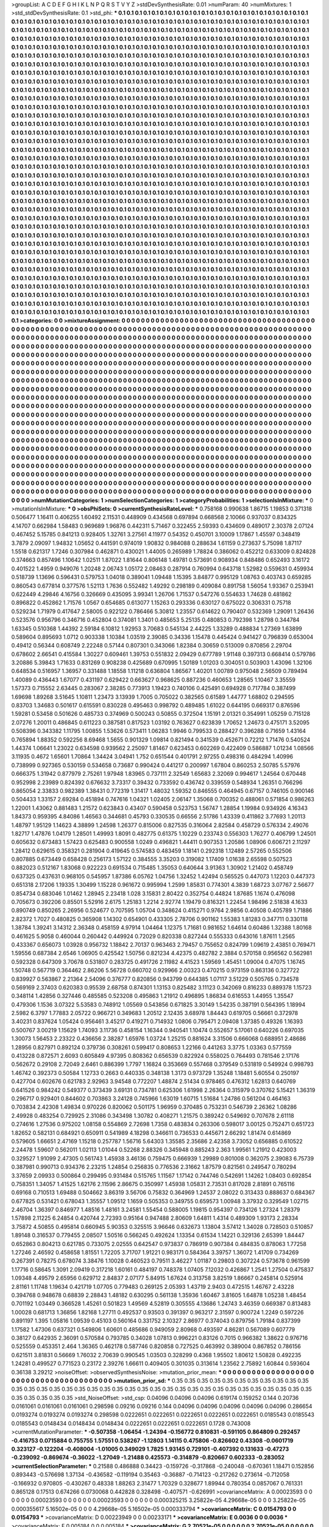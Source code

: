 >groupList:
A C D E F G H I K L
N P Q R S T V Y Z 
>stdDevSynthesisRate:
0.01 
>numParam:
40
>numMixtures:
1
>std_stdDevSynthesisRate:
0.1
>std_phi:
***
0.1 0.1 0.1 0.1 0.1 0.1 0.1 0.1 0.1 0.1
0.1 0.1 0.1 0.1 0.1 0.1 0.1 0.1 0.1 0.1
0.1 0.1 0.1 0.1 0.1 0.1 0.1 0.1 0.1 0.1
0.1 0.1 0.1 0.1 0.1 0.1 0.1 0.1 0.1 0.1
0.1 0.1 0.1 0.1 0.1 0.1 0.1 0.1 0.1 0.1
0.1 0.1 0.1 0.1 0.1 0.1 0.1 0.1 0.1 0.1
0.1 0.1 0.1 0.1 0.1 0.1 0.1 0.1 0.1 0.1
0.1 0.1 0.1 0.1 0.1 0.1 0.1 0.1 0.1 0.1
0.1 0.1 0.1 0.1 0.1 0.1 0.1 0.1 0.1 0.1
0.1 0.1 0.1 0.1 0.1 0.1 0.1 0.1 0.1 0.1
0.1 0.1 0.1 0.1 0.1 0.1 0.1 0.1 0.1 0.1
0.1 0.1 0.1 0.1 0.1 0.1 0.1 0.1 0.1 0.1
0.1 0.1 0.1 0.1 0.1 0.1 0.1 0.1 0.1 0.1
0.1 0.1 0.1 0.1 0.1 0.1 0.1 0.1 0.1 0.1
0.1 0.1 0.1 0.1 0.1 0.1 0.1 0.1 0.1 0.1
0.1 0.1 0.1 0.1 0.1 0.1 0.1 0.1 0.1 0.1
0.1 0.1 0.1 0.1 0.1 0.1 0.1 0.1 0.1 0.1
0.1 0.1 0.1 0.1 0.1 0.1 0.1 0.1 0.1 0.1
0.1 0.1 0.1 0.1 0.1 0.1 0.1 0.1 0.1 0.1
0.1 0.1 0.1 0.1 0.1 0.1 0.1 0.1 0.1 0.1
0.1 0.1 0.1 0.1 0.1 0.1 0.1 0.1 0.1 0.1
0.1 0.1 0.1 0.1 0.1 0.1 0.1 0.1 0.1 0.1
0.1 0.1 0.1 0.1 0.1 0.1 0.1 0.1 0.1 0.1
0.1 0.1 0.1 0.1 0.1 0.1 0.1 0.1 0.1 0.1
0.1 0.1 0.1 0.1 0.1 0.1 0.1 0.1 0.1 0.1
0.1 0.1 0.1 0.1 0.1 0.1 0.1 0.1 0.1 0.1
0.1 0.1 0.1 0.1 0.1 0.1 0.1 0.1 0.1 0.1
0.1 0.1 0.1 0.1 0.1 0.1 0.1 0.1 0.1 0.1
0.1 0.1 0.1 0.1 0.1 0.1 0.1 0.1 0.1 0.1
0.1 0.1 0.1 0.1 0.1 0.1 0.1 0.1 0.1 0.1
0.1 0.1 0.1 0.1 0.1 0.1 0.1 0.1 0.1 0.1
0.1 0.1 0.1 0.1 0.1 0.1 0.1 0.1 0.1 0.1
0.1 0.1 0.1 0.1 0.1 0.1 0.1 0.1 0.1 0.1
0.1 0.1 0.1 0.1 0.1 0.1 0.1 0.1 0.1 0.1
0.1 0.1 0.1 0.1 0.1 0.1 0.1 0.1 0.1 0.1
0.1 0.1 0.1 0.1 0.1 0.1 0.1 0.1 0.1 0.1
0.1 0.1 0.1 0.1 0.1 0.1 0.1 0.1 0.1 0.1
0.1 0.1 0.1 0.1 0.1 0.1 0.1 0.1 0.1 0.1
0.1 0.1 0.1 0.1 0.1 0.1 0.1 0.1 0.1 0.1
0.1 0.1 0.1 0.1 0.1 0.1 0.1 0.1 0.1 0.1
0.1 0.1 0.1 0.1 0.1 0.1 0.1 0.1 0.1 0.1
0.1 0.1 0.1 0.1 0.1 0.1 0.1 0.1 0.1 0.1
0.1 0.1 0.1 0.1 0.1 0.1 0.1 0.1 0.1 0.1
0.1 0.1 0.1 0.1 0.1 0.1 0.1 0.1 0.1 0.1
0.1 0.1 0.1 0.1 0.1 0.1 0.1 0.1 0.1 0.1
0.1 0.1 0.1 0.1 0.1 0.1 0.1 0.1 0.1 0.1
0.1 0.1 0.1 0.1 0.1 0.1 0.1 0.1 0.1 0.1
0.1 0.1 0.1 0.1 0.1 0.1 0.1 0.1 0.1 0.1
0.1 0.1 0.1 0.1 0.1 0.1 0.1 0.1 0.1 0.1
0.1 0.1 0.1 0.1 0.1 0.1 0.1 0.1 0.1 0.1
0.1 0.1 0.1 0.1 0.1 0.1 0.1 0.1 0.1 0.1
0.1 0.1 0.1 0.1 0.1 0.1 0.1 0.1 0.1 0.1
0.1 0.1 0.1 0.1 0.1 0.1 0.1 0.1 0.1 0.1
0.1 0.1 0.1 0.1 0.1 0.1 0.1 0.1 0.1 0.1
0.1 0.1 0.1 0.1 0.1 0.1 0.1 0.1 0.1 0.1
0.1 0.1 0.1 0.1 0.1 0.1 0.1 0.1 0.1 0.1
0.1 0.1 0.1 0.1 0.1 0.1 0.1 0.1 0.1 0.1
0.1 0.1 0.1 0.1 0.1 0.1 0.1 0.1 0.1 0.1
0.1 0.1 0.1 0.1 0.1 0.1 0.1 0.1 0.1 0.1
0.1 0.1 0.1 0.1 0.1 0.1 0.1 0.1 0.1 0.1
0.1 0.1 0.1 0.1 0.1 0.1 0.1 0.1 0.1 0.1
0.1 0.1 0.1 0.1 0.1 0.1 0.1 0.1 0.1 0.1
0.1 0.1 0.1 0.1 0.1 0.1 0.1 0.1 0.1 0.1
0.1 0.1 0.1 0.1 0.1 0.1 0.1 0.1 0.1 0.1
0.1 0.1 0.1 0.1 0.1 0.1 0.1 0.1 0.1 0.1
0.1 0.1 0.1 0.1 0.1 0.1 0.1 0.1 0.1 0.1
0.1 0.1 0.1 0.1 0.1 0.1 0.1 0.1 0.1 0.1
0.1 0.1 0.1 0.1 0.1 0.1 0.1 0.1 0.1 0.1
0.1 0.1 0.1 0.1 0.1 0.1 0.1 0.1 0.1 0.1
0.1 0.1 0.1 0.1 0.1 0.1 0.1 0.1 0.1 0.1
0.1 0.1 0.1 0.1 0.1 0.1 0.1 0.1 0.1 0.1
0.1 0.1 0.1 0.1 0.1 0.1 0.1 0.1 0.1 0.1
0.1 0.1 0.1 0.1 0.1 0.1 0.1 0.1 0.1 0.1
0.1 0.1 0.1 0.1 0.1 0.1 0.1 0.1 0.1 0.1
0.1 0.1 0.1 0.1 0.1 0.1 0.1 0.1 0.1 0.1
0.1 0.1 0.1 0.1 0.1 0.1 0.1 0.1 0.1 0.1
0.1 0.1 0.1 0.1 0.1 0.1 0.1 0.1 0.1 0.1
0.1 0.1 0.1 0.1 0.1 0.1 0.1 0.1 0.1 0.1
0.1 0.1 0.1 0.1 0.1 0.1 0.1 0.1 0.1 0.1
0.1 0.1 0.1 0.1 0.1 0.1 0.1 0.1 0.1 0.1
0.1 0.1 0.1 0.1 0.1 0.1 0.1 0.1 0.1 0.1
0.1 0.1 0.1 0.1 0.1 0.1 0.1 0.1 0.1 0.1
0.1 0.1 0.1 0.1 0.1 0.1 0.1 0.1 0.1 0.1
0.1 0.1 0.1 0.1 0.1 0.1 0.1 0.1 0.1 0.1
0.1 0.1 0.1 0.1 0.1 0.1 0.1 0.1 0.1 0.1
0.1 0.1 0.1 0.1 0.1 0.1 0.1 0.1 0.1 0.1
0.1 0.1 0.1 0.1 0.1 0.1 0.1 0.1 0.1 0.1
0.1 0.1 0.1 0.1 0.1 0.1 0.1 0.1 0.1 0.1
0.1 0.1 0.1 0.1 0.1 0.1 0.1 0.1 0.1 0.1
0.1 0.1 0.1 0.1 0.1 0.1 0.1 0.1 0.1 0.1
0.1 0.1 0.1 0.1 0.1 0.1 0.1 0.1 0.1 0.1
0.1 0.1 0.1 0.1 0.1 0.1 0.1 0.1 0.1 0.1
0.1 0.1 0.1 0.1 0.1 0.1 0.1 0.1 0.1 0.1
0.1 0.1 0.1 0.1 0.1 0.1 0.1 0.1 0.1 0.1
0.1 0.1 0.1 0.1 0.1 0.1 0.1 0.1 0.1 0.1
0.1 0.1 0.1 0.1 0.1 0.1 0.1 0.1 0.1 0.1
0.1 0.1 0.1 0.1 0.1 0.1 0.1 0.1 0.1 0.1
0.1 0.1 0.1 0.1 0.1 0.1 0.1 0.1 0.1 0.1
0.1 0.1 0.1 0.1 0.1 0.1 0.1 0.1 0.1 0.1
0.1 0.1 0.1 0.1 0.1 0.1 0.1 0.1 0.1 0.1
0.1 0.1 0.1 0.1 0.1 0.1 0.1 0.1 0.1 0.1
0.1 0.1 0.1 0.1 0.1 0.1 0.1 0.1 0.1 0.1
0.1 0.1 0.1 0.1 0.1 0.1 0.1 0.1 0.1 0.1
0.1 0.1 0.1 0.1 0.1 0.1 0.1 0.1 0.1 0.1
0.1 0.1 0.1 0.1 0.1 0.1 0.1 0.1 0.1 0.1
0.1 0.1 0.1 0.1 0.1 0.1 0.1 0.1 0.1 0.1
0.1 0.1 0.1 0.1 0.1 0.1 0.1 0.1 0.1 0.1
0.1 0.1 0.1 0.1 0.1 0.1 0.1 0.1 0.1 0.1
0.1 0.1 0.1 0.1 0.1 0.1 0.1 0.1 0.1 0.1
0.1 0.1 0.1 0.1 0.1 0.1 0.1 0.1 0.1 0.1
0.1 0.1 0.1 0.1 0.1 0.1 0.1 0.1 0.1 0.1
0.1 0.1 0.1 0.1 0.1 0.1 0.1 0.1 0.1 0.1
0.1 0.1 0.1 0.1 0.1 0.1 0.1 0.1 0.1 0.1
0.1 0.1 0.1 0.1 0.1 0.1 0.1 0.1 0.1 0.1
0.1 0.1 0.1 0.1 0.1 0.1 0.1 0.1 0.1 0.1
0.1 0.1 0.1 0.1 0.1 0.1 0.1 0.1 0.1 0.1
0.1 0.1 0.1 0.1 0.1 0.1 0.1 0.1 0.1 0.1
0.1 0.1 0.1 0.1 0.1 0.1 0.1 0.1 0.1 0.1
0.1 0.1 0.1 0.1 0.1 0.1 0.1 0.1 0.1 0.1
0.1 0.1 0.1 0.1 0.1 0.1 0.1 0.1 0.1 0.1
0.1 0.1 0.1 0.1 0.1 0.1 0.1 0.1 0.1 0.1
0.1 0.1 0.1 0.1 0.1 0.1 0.1 0.1 0.1 0.1
0.1 0.1 0.1 0.1 0.1 0.1 0.1 0.1 0.1 0.1
0.1 0.1 0.1 0.1 0.1 0.1 0.1 0.1 0.1 0.1
0.1 0.1 0.1 0.1 0.1 0.1 0.1 0.1 0.1 0.1
0.1 0.1 0.1 0.1 0.1 0.1 0.1 0.1 0.1 0.1
0.1 0.1 0.1 0.1 0.1 0.1 0.1 0.1 0.1 0.1
0.1 0.1 0.1 0.1 0.1 0.1 0.1 0.1 0.1 0.1
0.1 0.1 0.1 0.1 
>categories:
0 0
>mixtureAssignment:
0 0 0 0 0 0 0 0 0 0 0 0 0 0 0 0 0 0 0 0 0 0 0 0 0 0 0 0 0 0 0 0 0 0 0 0 0 0 0 0 0 0 0 0 0 0 0 0 0 0
0 0 0 0 0 0 0 0 0 0 0 0 0 0 0 0 0 0 0 0 0 0 0 0 0 0 0 0 0 0 0 0 0 0 0 0 0 0 0 0 0 0 0 0 0 0 0 0 0 0
0 0 0 0 0 0 0 0 0 0 0 0 0 0 0 0 0 0 0 0 0 0 0 0 0 0 0 0 0 0 0 0 0 0 0 0 0 0 0 0 0 0 0 0 0 0 0 0 0 0
0 0 0 0 0 0 0 0 0 0 0 0 0 0 0 0 0 0 0 0 0 0 0 0 0 0 0 0 0 0 0 0 0 0 0 0 0 0 0 0 0 0 0 0 0 0 0 0 0 0
0 0 0 0 0 0 0 0 0 0 0 0 0 0 0 0 0 0 0 0 0 0 0 0 0 0 0 0 0 0 0 0 0 0 0 0 0 0 0 0 0 0 0 0 0 0 0 0 0 0
0 0 0 0 0 0 0 0 0 0 0 0 0 0 0 0 0 0 0 0 0 0 0 0 0 0 0 0 0 0 0 0 0 0 0 0 0 0 0 0 0 0 0 0 0 0 0 0 0 0
0 0 0 0 0 0 0 0 0 0 0 0 0 0 0 0 0 0 0 0 0 0 0 0 0 0 0 0 0 0 0 0 0 0 0 0 0 0 0 0 0 0 0 0 0 0 0 0 0 0
0 0 0 0 0 0 0 0 0 0 0 0 0 0 0 0 0 0 0 0 0 0 0 0 0 0 0 0 0 0 0 0 0 0 0 0 0 0 0 0 0 0 0 0 0 0 0 0 0 0
0 0 0 0 0 0 0 0 0 0 0 0 0 0 0 0 0 0 0 0 0 0 0 0 0 0 0 0 0 0 0 0 0 0 0 0 0 0 0 0 0 0 0 0 0 0 0 0 0 0
0 0 0 0 0 0 0 0 0 0 0 0 0 0 0 0 0 0 0 0 0 0 0 0 0 0 0 0 0 0 0 0 0 0 0 0 0 0 0 0 0 0 0 0 0 0 0 0 0 0
0 0 0 0 0 0 0 0 0 0 0 0 0 0 0 0 0 0 0 0 0 0 0 0 0 0 0 0 0 0 0 0 0 0 0 0 0 0 0 0 0 0 0 0 0 0 0 0 0 0
0 0 0 0 0 0 0 0 0 0 0 0 0 0 0 0 0 0 0 0 0 0 0 0 0 0 0 0 0 0 0 0 0 0 0 0 0 0 0 0 0 0 0 0 0 0 0 0 0 0
0 0 0 0 0 0 0 0 0 0 0 0 0 0 0 0 0 0 0 0 0 0 0 0 0 0 0 0 0 0 0 0 0 0 0 0 0 0 0 0 0 0 0 0 0 0 0 0 0 0
0 0 0 0 0 0 0 0 0 0 0 0 0 0 0 0 0 0 0 0 0 0 0 0 0 0 0 0 0 0 0 0 0 0 0 0 0 0 0 0 0 0 0 0 0 0 0 0 0 0
0 0 0 0 0 0 0 0 0 0 0 0 0 0 0 0 0 0 0 0 0 0 0 0 0 0 0 0 0 0 0 0 0 0 0 0 0 0 0 0 0 0 0 0 0 0 0 0 0 0
0 0 0 0 0 0 0 0 0 0 0 0 0 0 0 0 0 0 0 0 0 0 0 0 0 0 0 0 0 0 0 0 0 0 0 0 0 0 0 0 0 0 0 0 0 0 0 0 0 0
0 0 0 0 0 0 0 0 0 0 0 0 0 0 0 0 0 0 0 0 0 0 0 0 0 0 0 0 0 0 0 0 0 0 0 0 0 0 0 0 0 0 0 0 0 0 0 0 0 0
0 0 0 0 0 0 0 0 0 0 0 0 0 0 0 0 0 0 0 0 0 0 0 0 0 0 0 0 0 0 0 0 0 0 0 0 0 0 0 0 0 0 0 0 0 0 0 0 0 0
0 0 0 0 0 0 0 0 0 0 0 0 0 0 0 0 0 0 0 0 0 0 0 0 0 0 0 0 0 0 0 0 0 0 0 0 0 0 0 0 0 0 0 0 0 0 0 0 0 0
0 0 0 0 0 0 0 0 0 0 0 0 0 0 0 0 0 0 0 0 0 0 0 0 0 0 0 0 0 0 0 0 0 0 0 0 0 0 0 0 0 0 0 0 0 0 0 0 0 0
0 0 0 0 0 0 0 0 0 0 0 0 0 0 0 0 0 0 0 0 0 0 0 0 0 0 0 0 0 0 0 0 0 0 0 0 0 0 0 0 0 0 0 0 0 0 0 0 0 0
0 0 0 0 0 0 0 0 0 0 0 0 0 0 0 0 0 0 0 0 0 0 0 0 0 0 0 0 0 0 0 0 0 0 0 0 0 0 0 0 0 0 0 0 0 0 0 0 0 0
0 0 0 0 0 0 0 0 0 0 0 0 0 0 0 0 0 0 0 0 0 0 0 0 0 0 0 0 0 0 0 0 0 0 0 0 0 0 0 0 0 0 0 0 0 0 0 0 0 0
0 0 0 0 0 0 0 0 0 0 0 0 0 0 0 0 0 0 0 0 0 0 0 0 0 0 0 0 0 0 0 0 0 0 0 0 0 0 0 0 0 0 0 0 0 0 0 0 0 0
0 0 0 0 0 0 0 0 0 0 0 0 0 0 0 0 0 0 0 0 0 0 0 0 0 0 0 0 0 0 0 0 0 0 0 0 0 0 0 0 0 0 0 0 0 0 0 0 0 0
0 0 0 0 0 0 0 0 0 0 0 0 0 0 0 0 0 0 0 0 0 0 0 0 0 0 0 0 0 0 0 0 0 0 
>numMutationCategories:
1
>numSelectionCategories:
1
>categoryProbabilities:
1 
>selectionIsInMixture:
***
0 
>mutationIsInMixture:
***
0 
>obsPhiSets:
0
>currentSynthesisRateLevel:
***
0.758168 0.990638 1.86715 1.19853 0.371318 0.506477 1.16411 0.406255 1.60492 2.11531
0.448909 0.434568 0.697894 0.668568 2.10066 0.937037 0.834325 4.14707 0.662984 1.58483
0.969689 1.96876 0.442311 5.71467 0.322455 2.59393 0.434609 0.489017 2.30378 2.07124
0.467452 5.15785 0.841213 0.928405 1.32761 3.27561 4.11977 0.54352 0.450701 3.10009
1.17867 1.45597 0.348419 3.7879 2.09097 1.94832 1.05652 0.441591 0.974019 1.90832
0.984088 0.288634 1.61159 0.273637 5.75098 1.87117 1.5518 0.621317 1.7246 0.307984
0.462871 0.430021 1.44005 0.265989 1.78824 0.386062 0.452212 0.633009 0.824828 0.374663
0.857496 1.10642 1.02511 1.87022 1.81644 0.806148 1.49781 0.573691 0.908934 0.848486
0.652493 3.16172 0.401522 1.4959 0.949076 1.20248 2.06743 1.05172 2.08463 0.287914
0.760994 0.643718 1.52982 0.559631 0.459934 0.518739 1.13696 0.596431 0.579753 1.04018
0.389041 1.09448 1.15395 3.84877 0.995129 1.08763 0.403743 0.659285 0.860543 0.677814
0.377576 1.52113 1.7636 0.552482 1.49292 0.298189 0.409084 0.891758 1.56054 1.93367
0.253941 0.622449 4.29846 4.16756 0.326669 0.435095 3.99341 1.26706 1.71537 0.547276
0.554633 1.74628 0.481862 0.896822 0.452862 1.71576 1.0567 0.654685 0.613077 1.15263
0.293336 0.630127 0.675022 0.306331 0.75718 0.529234 1.71979 0.417647 2.58005 0.922122
0.786466 5.30812 1.23557 0.614622 0.790407 0.532369 1.29091 1.26436 0.523576 0.956796
0.346716 0.452804 0.374081 1.3401 0.485653 5.25135 0.480853 0.792398 1.28798 0.344784
1.63345 0.510368 1.44392 2.59184 6.10812 1.92953 3.70683 0.545134 2.44225 1.33289
0.488834 1.27369 1.63899 0.589604 0.895693 1.0712 0.903338 1.10384 1.03519 2.39085
0.34336 1.15478 0.445424 0.941427 0.796839 0.653004 0.49412 0.56344 0.608749 2.22248
0.57144 0.807301 0.343066 1.82384 0.30659 0.513009 0.870856 2.29704 0.678602 2.66541
0.415584 1.30227 0.609461 1.39753 0.551832 2.09429 0.677789 1.91148 0.397313 0.668414
0.579786 3.20886 5.39843 1.71633 0.831269 0.908238 0.425689 0.670995 1.50189 1.01203
0.304051 0.503903 1.43096 1.32106 0.648534 0.516957 1.36957 0.331488 1.18558 1.11218
0.636804 1.86567 1.40201 1.00789 0.975048 2.56509 0.789494 1.40089 0.436443 1.67077
0.431197 0.629422 0.663627 0.968625 0.887236 0.460653 1.28565 1.10467 3.35559 1.57373
0.715552 2.63445 0.283067 2.38285 0.773913 1.19423 0.740106 0.425491 0.694928 0.717784
0.387499 1.69698 1.89268 3.51645 1.10811 1.23473 3.13939 1.7005 0.705022 0.382565
0.61589 1.44777 1.68802 0.294595 0.83703 1.34683 0.501617 0.615591 0.830228 0.495463
0.998792 0.489485 1.61022 0.644195 0.669317 0.876596 1.59281 0.53458 0.501626 0.485733
0.374969 0.500243 0.50855 0.372504 1.15191 2.01321 0.354991 1.05259 0.715128 2.07276
1.20011 0.486845 0.611223 0.387581 0.817523 1.03192 0.763627 0.623839 1.70652 1.24673
0.475171 3.52095 0.508396 0.343382 1.11795 1.00855 1.53626 0.573411 1.06283 1.9946
0.799533 0.288427 0.396288 0.71659 1.43164 0.765894 1.88352 0.592256 8.69468 1.5655
0.901329 1.09814 0.821494 0.341539 0.452671 0.72212 1.71476 0.540524 1.44374 1.06641
1.23022 0.634598 0.939562 2.25097 1.81467 0.623453 0.602269 0.422409 0.586887 1.01234
1.08566 3.11935 0.4672 1.65601 1.70864 1.34424 3.04941 1.752 0.651544 0.401791
2.97255 0.498316 0.484294 1.40996 0.738999 0.927365 0.530159 0.534658 0.73687 0.990424
0.441217 0.200997 1.67804 0.860253 2.50785 5.57976 0.666375 1.31942 0.877979 2.75261
1.97948 1.83965 0.737111 2.32549 1.65683 2.32069 0.994617 1.24564 0.670448 0.952998
2.23989 0.824392 0.676632 3.73317 0.39432 0.733592 0.436742 0.339559 0.548934 1.26351
0.766296 0.865054 2.33833 0.982389 1.38431 0.772319 1.31417 1.48032 1.59352 0.846555
0.464945 0.67157 0.746105 0.900146 0.504433 1.33157 2.69284 0.451894 0.747616 1.04321
1.02405 2.06147 1.35068 0.700352 0.488061 0.571854 0.986263 1.22001 1.43062 0.881483
1.21572 0.623843 0.43407 0.590458 0.523753 1.56747 1.28854 1.19984 0.934926 4.16343
1.84373 0.959395 4.84086 1.46563 0.344681 0.45793 0.330535 0.66556 2.51786 1.43339
0.411862 3.77693 1.20113 1.48797 1.95129 1.14623 4.38899 1.24598 1.26377 0.815006
0.827535 0.316064 2.82584 0.458729 0.576334 2.49076 1.82717 1.47876 1.04179 1.28501
1.49993 1.8091 0.482775 0.61375 1.10229 0.233743 0.556303 1.76277 0.406799 1.24501
0.605632 0.673483 1.57423 0.625483 0.900558 1.0249 0.496821 1.44411 0.907353 1.20586
1.08906 0.606721 2.11297 1.28412 0.629615 0.358321 0.281904 0.419645 0.574583 0.483459
1.18141 0.292318 1.12489 2.57265 0.552506 0.807885 0.673449 0.658428 0.256173 1.57122
0.384555 3.35203 0.319082 1.17409 1.01638 2.65598 0.507523 0.882023 0.512167 1.83068
0.922223 0.691534 0.715485 1.35053 0.640644 3.91363 1.30902 1.21402 0.458749 0.637325
0.437631 0.968105 0.545957 1.87386 6.05762 1.04756 1.32452 1.42494 0.565525 0.447073
1.12203 0.447373 0.651318 2.17206 1.19335 1.30499 1.15228 0.961672 0.995994 1.2599
1.85831 0.774301 4.3839 1.68723 3.07767 2.56677 0.854734 0.683046 1.01462 1.28945
2.23418 1.028 3.15831 2.80422 0.352754 0.44824 1.87685 1.1674 0.476098 0.705673
0.392206 0.85501 5.52916 2.6175 1.25183 1.2214 2.92774 1.19479 0.816321 1.22454
1.98496 2.51838 4.1633 0.890749 0.850265 2.26956 0.524677 0.707595 1.05704 0.348624
0.415271 0.9764 2.9856 0.40508 0.405789 1.71886 2.82372 1.7027 0.480825 0.365908
1.14302 0.654901 0.433305 2.78706 0.901162 1.55383 1.81283 0.347711 0.330118 1.38784
1.39241 3.14312 2.36348 0.458159 4.97914 1.04464 1.12375 1.71681 0.981652 1.64614
0.60486 1.32388 1.80168 0.461625 5.9058 0.460044 0.260442 0.449924 0.72029 0.820338
0.827244 0.555333 0.643016 1.87611 1.2565 0.433367 0.656073 1.03928 0.956732 1.18842
2.70137 0.963463 2.79457 0.755652 0.824799 1.09619 2.43851 0.769471 1.59556 0.687384
2.6546 1.06905 0.425542 1.50756 0.821234 4.42375 0.482782 2.3884 0.570158 0.956562
0.562981 0.592328 0.647309 3.70678 0.531807 0.283725 0.491726 2.11982 4.41523 1.59569
1.45451 1.09004 0.47075 1.16745 1.50748 0.567719 0.364462 2.86206 5.56728 0.660702
0.929966 2.00323 0.470215 0.973159 0.863136 0.327722 0.839927 0.563867 2.21364 2.54096
0.376777 0.820856 0.943799 0.644385 1.07117 3.51229 0.505765 0.734578 0.569169 2.37403
0.620383 0.95539 2.68758 0.874301 1.13153 0.825482 3.11123 0.342069 0.816233 0.889378
1.15723 0.348114 1.42856 0.327446 0.485585 0.523208 0.495863 1.21912 0.496895 1.86834
0.616553 1.44955 1.35547 0.479306 1.1536 3.07322 5.53583 0.748912 1.05569 0.543856
0.671825 3.30149 1.54235 0.387191 0.564395 1.18994 2.5982 6.3797 1.77883 2.05722
0.966721 0.349683 1.20512 2.12435 3.68978 1.84443 0.619705 0.56661 0.372978 3.40231
0.837624 1.05424 0.956461 3.45217 0.419271 0.714932 1.0806 0.795471 2.09408 1.37385
0.49326 1.16393 0.500767 3.00219 1.15629 1.74093 3.11736 0.458154 1.16344 0.940541
1.10474 0.552657 5.17061 0.640226 0.697035 1.30073 1.56453 2.23322 0.436656 2.38287
1.65976 1.03724 1.25215 0.881624 3.31506 0.666068 0.688951 2.48686 1.28956 0.827971
0.892124 0.379736 0.308261 0.599417 0.808653 1.22166 0.441263 3.3775 1.03363 0.577559
0.413228 0.872571 2.6093 0.605849 4.97395 0.808362 0.656539 0.822924 0.558025 0.764493
0.781546 2.17176 0.562672 0.29108 2.72049 2.6461 0.886399 1.7797 1.16824 0.353669
0.557468 0.379549 0.531819 0.549924 0.998793 1.46742 0.392373 0.50584 1.12733 0.2663
0.440335 0.348138 1.3173 0.973729 1.35248 1.18481 5.60554 0.250197 0.427704 0.602676
0.621783 2.92963 3.94548 0.772207 1.48874 2.51434 0.978465 0.476312 1.62813 0.640769
0.641526 0.984242 0.549377 0.373439 3.69131 0.734781 0.625306 1.61998 2.26364 0.315979
0.370762 5.15421 1.36319 0.296717 0.929401 0.844602 0.703863 3.24128 0.745966 1.63019
1.60715 1.51684 1.24786 0.561204 0.464163 0.703834 2.42308 1.49834 0.970226 0.820062
0.501175 1.96959 0.370485 0.753231 0.546739 2.26362 1.08286 2.49928 0.483254 0.729925
2.31086 0.343498 1.30782 0.408271 1.21575 0.389242 0.549692 0.707678 2.61118 0.274616
1.27536 0.975202 1.08158 0.554869 2.72698 1.7358 0.483834 0.263306 0.598017 3.00125
0.752471 0.651723 1.82652 0.582131 0.684921 0.650911 0.541989 4.18298 0.346611 0.736533
0.445671 2.66292 1.81474 0.614869 0.579605 1.66651 2.47169 1.15218 0.257787 1.56716
5.64303 1.35585 2.35686 2.42358 3.73052 0.656885 0.610522 2.24478 1.59607 0.562011
1.02113 1.01044 0.52268 2.88326 0.345948 0.885243 2.363 1.99561 1.21912 0.423003
0.329527 1.91099 2.47305 0.561743 1.45938 3.46136 0.759475 0.666939 1.29989 0.801008
0.362075 2.39083 6.75739 0.387981 0.990713 0.934376 2.23215 1.24854 0.256835 0.776536
2.31662 1.87579 0.821561 0.249547 0.780294 3.37659 2.09933 0.500864 0.299495 0.931484
0.515765 1.11567 1.17142 0.744746 0.542691 1.14262 1.08403 0.692854 0.758351 1.34057
1.41525 1.62176 2.11596 2.86675 0.350997 1.45938 1.05831 2.73531 0.817028 2.81891
0.765116 0.69168 0.710513 1.69488 0.504662 3.86319 3.56706 0.75832 0.364969 1.24537
2.08022 0.313433 0.888637 0.684367 0.677825 0.531421 0.678043 1.35557 1.09512 1.1659
0.505353 0.349755 0.659573 1.00948 3.37932 0.329549 1.02715 2.46704 1.36397 0.846977
1.48516 1.48161 3.24581 1.55454 0.588005 1.19815 0.954397 0.734126 1.27324 1.28379
1.57898 2.11225 6.24854 0.420744 2.72393 0.95164 0.947488 2.80609 1.64811 1.4314
0.489309 1.93173 2.28334 3.75872 4.50855 0.495814 0.660945 5.90353 0.325515 3.96646
0.632673 1.13804 3.57412 1.34028 0.728503 0.510857 1.89148 0.316537 0.779455 2.08507
1.50516 0.566245 0.492624 1.13354 0.61534 1.14221 0.329136 2.65399 1.84447 0.652863
0.804213 0.621785 0.733075 2.02555 0.642547 0.973837 0.786919 0.907384 0.484835 0.878063
1.77258 1.27246 2.46592 0.458658 1.81551 1.72205 3.71707 1.91221 0.983171 0.584364
3.39757 1.36072 1.41709 0.734269 0.267391 0.78275 0.678074 3.38476 1.10028 0.460523
0.79511 3.46227 1.01187 0.29803 0.307224 0.573678 0.961599 1.17716 0.58645 1.3091
2.09419 0.317218 1.60161 0.484197 0.748378 1.07405 7.12032 0.426867 1.2541 1.27504
0.475837 1.09348 4.49579 2.65956 0.629712 2.84837 2.07177 5.84915 1.67624 0.313758
3.82519 1.86667 0.245814 0.525914 2.81161 1.11748 1.19634 0.421719 1.07705 0.779483
0.269125 2.05393 1.43719 2.9403 0.472515 1.46767 2.43228 0.394768 0.948678 0.68839
2.28843 1.48182 0.630295 0.561138 1.35936 1.60467 3.81605 1.64878 1.05238 1.48454
0.701192 1.03449 0.366528 1.45261 0.501823 1.49569 4.52819 0.305555 4.13686 1.24743
3.46359 0.669387 0.813483 1.00028 0.681713 1.36856 1.82168 1.27711 0.492537 0.93503
0.391397 0.963217 2.31597 0.900724 1.2249 0.597226 0.891197 1.395 1.05816 1.09539
0.45103 0.560164 0.331752 2.10327 2.86977 0.374043 0.879756 1.79184 0.837399 1.17582
1.47306 0.637321 0.549806 1.60601 0.485686 0.949059 2.80968 0.493597 4.86281 0.567089
0.607779 0.38127 0.642935 2.36091 0.570584 0.793785 0.34028 1.07813 0.996221 0.83126
0.7015 0.966382 1.38622 0.976716 0.525559 0.453351 2.464 1.36365 0.462178 0.587746
0.820858 0.727525 0.463992 0.389004 0.867852 0.786156 0.621511 3.81831 0.56669 1.76032
2.70639 0.990545 1.03503 0.328299 0.4368 1.95502 1.80612 1.50828 0.492235 1.24281
0.499527 0.771523 0.23172 2.39276 1.66611 0.409405 0.301035 0.313614 1.23562 2.75892
1.60844 0.593604 0.36138 3.29212 
>noiseOffset:
>observedSynthesisNoise:
>mutation_prior_mean:
***
0 0 0 0 0 0 0 0 0 0
0 0 0 0 0 0 0 0 0 0
0 0 0 0 0 0 0 0 0 0
0 0 0 0 0 0 0 0 0 0
>mutation_prior_sd:
***
0.35 0.35 0.35 0.35 0.35 0.35 0.35 0.35 0.35 0.35
0.35 0.35 0.35 0.35 0.35 0.35 0.35 0.35 0.35 0.35
0.35 0.35 0.35 0.35 0.35 0.35 0.35 0.35 0.35 0.35
0.35 0.35 0.35 0.35 0.35 0.35 0.35 0.35 0.35 0.35
>std_NoiseOffset:
>std_csp:
0.04096 0.04096 0.04096 0.619174 0.159252 0.144 0.20736 0.0161061 0.0161061 0.0161061
0.298598 0.09216 0.09216 0.144 0.04096 0.04096 0.04096 0.04096 0.04096 0.286654
0.0193274 0.0193274 0.0193274 0.298598 0.0222651 0.0222651 0.0222651 0.0222651 0.0222651 0.0185543
0.0185543 0.0185543 0.0148434 0.0148434 0.0148434 0.0222651 0.0222651 0.0222651 0.1728 0.743008
>currentMutationParameter:
***
-0.507358 -1.06454 -1.24394 -0.156772 0.810831 -0.591105 0.864809 0.292457 -0.416753 0.0715884
0.755755 1.57551 0.538267 -1.12803 1.14115 0.475806 -0.826602 0.43308 -0.0601719 0.323127
-0.122204 -0.408004 -1.01005 0.349029 1.7825 1.93145 0.729101 -0.407392 0.131633 -0.47273
-0.239092 -0.869674 -0.36022 -1.27049 -1.21488 0.425573 -0.314879 -0.820667 0.602333 -0.283052
>currentSelectionParameter:
***
0.21588 0.486888 0.34423 -0.159726 -0.317868 -0.240048 -0.670361 1.18471 0.152856 0.893443
-0.576698 1.37134 -0.436582 -0.119194 0.35463 -0.36887 -0.714123 -0.217262 0.273614 -0.712058
-0.166932 0.970805 -0.430267 0.48338 1.88263 2.31477 1.70329 0.328677 1.89944 0.780354
0.0857067 0.761331 0.865128 0.17513 0.674266 0.0730068 0.442828 0.328498 -0.407571 -0.626991
>covarianceMatrix:
A
0.00023593	0	0	0	0	0	
0	0.00023593	0	0	0	0	
0	0	0.00023593	0	0	0	
0	0	0	0.000325215	3.25822e-05	4.29668e-05	
0	0	0	3.25822e-05	0.000355617	5.16502e-05	
0	0	0	4.29668e-05	5.16502e-05	0.000333794	
***
>covarianceMatrix:
C
0.0154793	0	
0	0.0154793	
***
>covarianceMatrix:
D
0.00223949	0	
0	0.00233171	
***
>covarianceMatrix:
E
0.0036	0	
0	0.0036	
***
>covarianceMatrix:
F
0.005184	0	
0	0.005184	
***
>covarianceMatrix:
G
2.70521e-05	0	0	0	0	0	
0	2.70521e-05	0	0	0	0	
0	0	2.70521e-05	0	0	0	
0	0	0	0.00152528	3.97793e-05	0.000635286	
0	0	0	3.97793e-05	0.000147139	4.38181e-05	
0	0	0	0.000635286	4.38181e-05	0.000835208	
***
>covarianceMatrix:
H
0.00746496	0	
0	0.00746496	
***
>covarianceMatrix:
I
0.00186624	0	0	0	
0	0.00186624	0	0	
0	0	0.00470275	3.99877e-05	
0	0	3.99877e-05	0.00197609	
***
>covarianceMatrix:
K
0.0036	0	
0	0.0036	
***
>covarianceMatrix:
L
5.27766e-05	0	0	0	0	0	0	0	0	0	
0	5.27766e-05	0	0	0	0	0	0	0	0	
0	0	5.27766e-05	0	0	0	0	0	0	0	
0	0	0	5.27766e-05	0	0	0	0	0	0	
0	0	0	0	5.27766e-05	0	0	0	0	0	
0	0	0	0	0	0.00062227	-0.000605301	-0.000813511	-0.000474243	0.000178735	
0	0	0	0	0	-0.000605301	0.000768337	0.000922011	0.000592703	-0.00019858	
0	0	0	0	0	-0.000813511	0.000922011	0.00166098	0.000479313	-0.000524677	
0	0	0	0	0	-0.000474243	0.000592703	0.000479313	0.000806697	2.22938e-05	
0	0	0	0	0	0.000178735	-0.00019858	-0.000524677	2.22938e-05	0.000331889	
***
>covarianceMatrix:
N
0.00537477	0	
0	0.00555795	
***
>covarianceMatrix:
P
4.6746e-05	0	0	0	0	0	
0	4.6746e-05	0	0	0	0	
0	0	4.6746e-05	0	0	0	
0	0	0	0.000832376	0.000209972	0.00066853	
0	0	0	0.000209972	0.00226233	-8.96776e-05	
0	0	0	0.00066853	-8.96776e-05	0.00153632	
***
>covarianceMatrix:
Q
0.00746496	0	
0	0.00746496	
***
>covarianceMatrix:
R
0.000172852	0	0	0	0	0	0	0	0	0	
0	0.000172852	0	0	0	0	0	0	0	0	
0	0	0.000172852	0	0	0	0	0	0	0	
0	0	0	0.000172852	0	0	0	0	0	0	
0	0	0	0	0.000172852	0	0	0	0	0	
0	0	0	0	0	0.0223541	0.00161478	-0.00110244	0.000212302	0.000803227	
0	0	0	0	0	0.00161478	0.0374327	0.000887929	0.000721113	-0.000229632	
0	0	0	0	0	-0.00110244	0.000887929	0.00486391	0.000117847	-0.000210097	
0	0	0	0	0	0.000212302	0.000721113	0.000117847	0.000426206	-1.58791e-05	
0	0	0	0	0	0.000803227	-0.000229632	-0.000210097	-1.58791e-05	0.00367365	
***
>covarianceMatrix:
S
6.65583e-05	0	0	0	0	0	
0	6.65583e-05	0	0	0	0	
0	0	6.65583e-05	0	0	0	
0	0	0	0.00163379	-0.000157746	0.000365884	
0	0	0	-0.000157746	0.000522953	1.58397e-05	
0	0	0	0.000365884	1.58397e-05	0.000932088	
***
>covarianceMatrix:
T
3.40779e-05	0	0	0	0	0	
0	3.40779e-05	0	0	0	0	
0	0	3.40779e-05	0	0	0	
0	0	0	0.00170365	8.10421e-05	0.000361321	
0	0	0	8.10421e-05	0.000283025	9.79336e-05	
0	0	0	0.000361321	9.79336e-05	0.000524526	
***
>covarianceMatrix:
V
9.81443e-05	0	0	0	0	0	
0	9.81443e-05	0	0	0	0	
0	0	9.81443e-05	0	0	0	
0	0	0	0.000342446	7.15001e-05	5.6494e-05	
0	0	0	7.15001e-05	0.000439425	8.53204e-05	
0	0	0	5.6494e-05	8.53204e-05	0.000287126	
***
>covarianceMatrix:
Y
0.00432	0	
0	0.00432	
***
>covarianceMatrix:
Z
0.0185752	0	
0	0.0185752	
***
